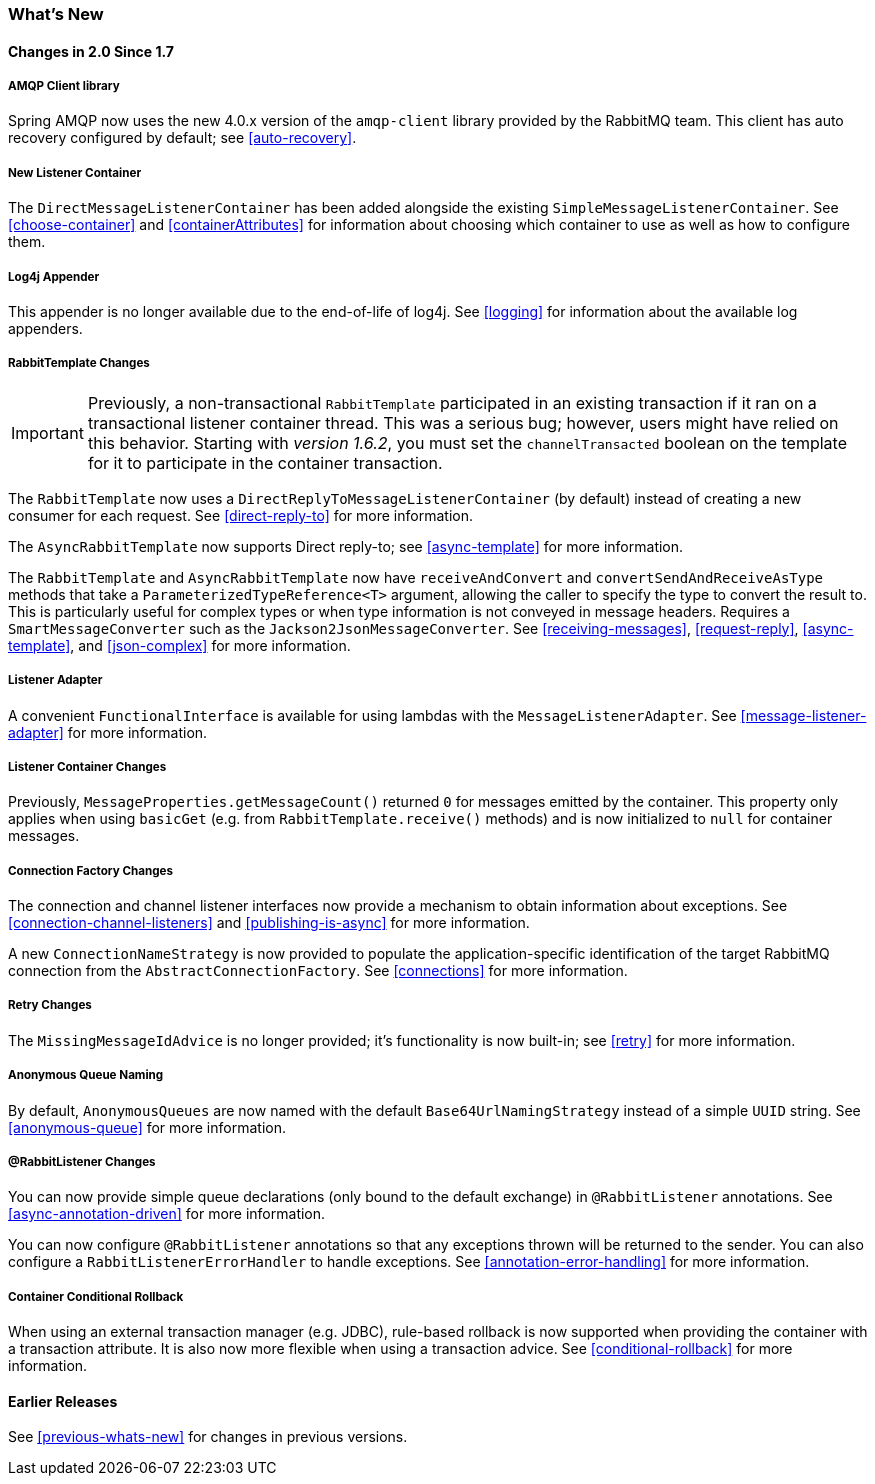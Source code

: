 [[whats-new]]
=== What's New

==== Changes in 2.0 Since 1.7

===== AMQP Client library

Spring AMQP now uses the new 4.0.x version of the `amqp-client` library provided by the RabbitMQ team.
This client has auto recovery configured by default; see <<auto-recovery>>.

===== New Listener Container

The `DirectMessageListenerContainer` has been added alongside the existing `SimpleMessageListenerContainer`.
See <<choose-container>> and <<containerAttributes>> for information about choosing which container to use as well as how to configure them.


===== Log4j Appender

This appender is no longer available due to the end-of-life of log4j.
See <<logging>> for information about the available log appenders.


===== RabbitTemplate Changes

IMPORTANT: Previously, a non-transactional `RabbitTemplate` participated in an existing transaction if it ran on a transactional listener container thread.
This was a serious bug; however, users might have relied on this behavior.
Starting with _version 1.6.2_, you must set the `channelTransacted` boolean on the template for it to participate in the container transaction.

The `RabbitTemplate` now uses a `DirectReplyToMessageListenerContainer` (by default) instead of creating a new consumer for each request.
See <<direct-reply-to>> for more information.

The `AsyncRabbitTemplate` now supports Direct reply-to; see <<async-template>> for more information.

The `RabbitTemplate` and `AsyncRabbitTemplate` now have `receiveAndConvert` and `convertSendAndReceiveAsType` methods that take a `ParameterizedTypeReference<T>` argument, allowing the caller to specify the type to convert the result to.
This is particularly useful for complex types or when type information is not conveyed in message headers.
Requires a `SmartMessageConverter` such as the `Jackson2JsonMessageConverter`.
See <<receiving-messages>>, <<request-reply>>, <<async-template>>, and <<json-complex>> for more information.

===== Listener Adapter

A convenient `FunctionalInterface` is available for using lambdas with the `MessageListenerAdapter`.
See <<message-listener-adapter>> for more information.

===== Listener Container Changes

Previously, `MessageProperties.getMessageCount()` returned `0` for messages emitted by the container.
This property only applies when using `basicGet` (e.g. from `RabbitTemplate.receive()` methods) and is now initialized to `null` for container messages.

===== Connection Factory Changes

The connection and channel listener interfaces now provide a mechanism to obtain information about exceptions.
See <<connection-channel-listeners>> and <<publishing-is-async>> for more information.

A new `ConnectionNameStrategy` is now provided to populate the application-specific identification of the target RabbitMQ connection from the `AbstractConnectionFactory`.
See <<connections>> for more information.

===== Retry Changes

The `MissingMessageIdAdvice` is no longer provided; it's functionality is now built-in; see <<retry>> for more information.

===== Anonymous Queue Naming

By default, `AnonymousQueues` are now named with the default `Base64UrlNamingStrategy` instead of a simple `UUID` string.
See <<anonymous-queue>> for more information.

===== @RabbitListener Changes

You can now provide simple queue declarations (only bound to the default exchange) in `@RabbitListener` annotations.
See <<async-annotation-driven>> for more information.

You can now configure `@RabbitListener` annotations so that any exceptions thrown will be returned to the sender.
You can also configure a `RabbitListenerErrorHandler` to handle exceptions.
See <<annotation-error-handling>> for more information.

===== Container Conditional Rollback

When using an external transaction manager (e.g. JDBC), rule-based rollback is now supported when providing the container with a transaction attribute.
It is also now more flexible when using a transaction advice.
See <<conditional-rollback>> for more information.

==== Earlier Releases

See <<previous-whats-new>> for changes in previous versions.
